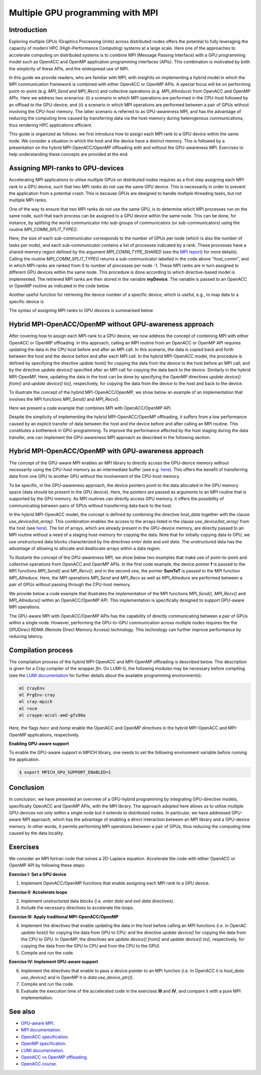 .. _multiple-gpus:

Multiple GPU programming with MPI
=================================

.. questions::

   - What approach should be adopted to extend the synchronous OpenACC and OpenMP offloading models to utilise multiple GPUs across multiple nodes? 

.. objectives::

   - To learn about combining MPI with either OpenACC or OpenMP offloading models.
   - To learn about implementing GPU-awareness MPI approach. 

.. instructor-note::

   - 30 min teaching
   - 30 min exercises

Introduction
------------

Exploring multiple GPUs (Graphics Processing Units) across distributed nodes offers the potential to fully leveraging the capacity of modern HPC (High-Performance Computing) systems at a large scale. Here one of the approaches to accelerate computing on distributed systems is to combine MPI (Message Passing Interface) with a GPU programming model such as OpenACC and OpenMP application programming interfaces (APIs). This combination is motivated by both the simplicity of these APIs, and the widespread use of MPI.   

In this guide we provide readers, who are familiar with MPI, with insighits on implementing a hybrid model in which the MPI communication framework is combined with either OpenACC or OpenMP APIs. A special focus will be on performing point-to-point (e.g. `MPI_Send` and `MPI_Recv`) and collective operations (e.g. `MPI_Allreduce`) from OpenACC and OpenMP APIs. Here we address two scenarios: (i) a scenario in which MPI operations are performed in the CPU-host followed by an offload to the GPU-device; and (ii) a scenario in which MPI operations are performed between a pair of GPUs without involving the CPU-host memory. The latter scenario is referred to as GPU-awareness MPI, and has the advantage of reducing the computing time caused by transferring data via the host-memory during heterogenous communications, thus rendering HPC applications efficient. 

This guide is organized as follows: we first introduce how to assign each MPI rank to a GPU device within the same node. We consider a situation in which the host and the device have a distinct memory. This is followed by a presentation on the hybrid MPI-OpenACC/OpenMP offloading with and without the GPU-awareness MPI. Exercises to help understanding these concepts are provided at the end.

Assigning MPI-ranks to GPU-devices
----------------------------------

Accelerating MPI applications to utilise multiple GPUs on distributed nodes requires as a first step assigning each MPI rank to a GPU device, such that two MPI ranks do not use the same GPU device. This is necessarily in order to prevent the application from a potential crash. This is because GPUs are designed to handle multiple threading tasks, but not multiple MPI ranks. 

One of the way to ensure that two MPI ranks do not use the same GPU, is to determine which MPI processes run on the same node, such that each process can be assigned to a GPU device within the same node. This can be done, for instance, by splitting the world communicator into sub-groups of communicators (or sub-communicators) using the routine `MPI_COMM_SPLIT_TYPE()`. 

.. tabs::

    .. tab:: Splitting communicator in MPI

         .. literalinclude:: examples/mpi_acc/assignDevice_acc.f90
                     :language: fortran
                     :lines: 22-29


Here, the size of each sub-communicator corresponds to the number of GPUs per node (which is also the number of tasks per node), and each sub-communicator contains a list of processes indicated by a rank. These processes have a shared-memory region defined by the argument `MPI_COMM_TYPE_SHARED` (see the `MPI report <https://www.mpi-forum.org/docs/mpi-4.0/mpi40-report.pdf>`_) for more details). Calling the routine `MPI_COMM_SPLIT_TYPE()` returns a sub-communicator labelled in the code above *”host_comm”*, and in which MPI-ranks are ranked from 0 to number of processes per node -1. These MPI ranks are in turn assigned to different GPU devices within the same node. This procedure is done according to which directive-based model is implemented. The retrieved MPI ranks are then stored in the variable **myDevice**. The variable is passed to an OpenACC or OpenMP routine as indicated in the code below. 

.. challenge:: Example: ``Assign device``

   .. tabs::

      .. tab:: OpenACC

         .. literalinclude:: examples/mpi_acc/assignDevice_acc.f90
                     :language: fortran
                     :lines: 34-40

      .. tab:: OpenMP

         .. literalinclude:: examples/mpi_omp/assignDevice_omp.f90
                     :language: fortran
                     :lines: 34-40


Another useful function for retrieving the device number of a specific device, which is useful, e.g., to map data to a specific device is
	
.. tabs::

   .. tab:: OpenACC
     
      .. code-block:: fortran
 	
         acc_get_device_num()

   .. tab:: OpenMP

      .. code-block:: fortran
	 
       	 omp_get_device_num()

The syntax of assigning MPI ranks to GPU devices is summarised below

.. challenge:: Example: ``Set device``

   .. tabs::

      .. tab:: MPI-OpenACC
	 
         .. literalinclude:: examples/mpi_acc/assignDevice_acc.f90
                     :language: fortran
                     :lines: 15-40

      .. tab:: MPI-OpenMP
	 
         .. literalinclude:: examples/mpi_omp/assignDevice_omp.f90
                     :language: fortran
                     :lines: 15-40


Hybrid MPI-OpenACC/OpenMP without GPU-awareness approach
--------------------------------------------------------

After covering how to assign each MPI-rank to a GPU device, we now address the concept of combining MPI with either
OpenACC or OpenMP offloading. In this approach, calling an MPI routine from an OpenACC or OpenMP API requires updating the data in the CPU host before and after an MPI call. In this scenario, the data is copied back and forth between the host and the device before and after each MPI call. In the hybrid MPI-OpenACC model, the procedure is defined by specifying the directive `update host()` for copying the data from the device to the host before an MPI call; and by the directive `update device()` specified after an MPI call for copying the data back to the device. Similarly in the hybrid MPI-OpenMP. Here, updating the data in the host can be done by specifying the OpenMP directives `update device() from()` and `update device() to()`, respectively, for copying the data from the device to the host and back to the device.

To illustrate the concept of the hybrid MPI-OpenACC/OpenMP, we show below an example of an implementation that involves the MPI functions `MPI_Send()` and `MPI_Recv()`.


.. challenge:: Example: ``Update host/device directives``

   .. tabs::

      .. tab:: MPI-OpenACC

         .. literalinclude:: examples/mpi_acc/mpiacc.f90
                     :language: fortran
                     :lines: 62-77

      .. tab:: MPI-OpenMP

         .. literalinclude:: examples/mpi_omp/mpiomp.f90
                     :language: fortran
                     :lines: 63-78


Here we present a code example that combines MPI with OpenACC/OpenMP API.

.. challenge:: Example: ``Update host/device directives``

   .. tabs::

      .. tab:: MPI-OpenACC
	 
         .. literalinclude:: examples/mpi_acc/mpiacc.f90
                     :language: fortran
                     :lines: 60-94

      .. tab:: MPI-OpenMP

         .. literalinclude:: examples/mpi_omp/mpiomp.f90
                     :language: fortran
                     :lines: 61-97

Despite the simplicity of implementing the hybrid MPI-OpenACC/OpenMP offloading, it suffers from a low performance caused by an explicit transfer of data between the host and the device before and after calling an MPI routine. This constitutes a bottleneck in GPU-programming. To improve the performance affected by the host staging during the data transfer, one can implement the GPU-awareness MPI approach as described in the following section.
	  
Hybrid MPI-OpenACC/OpenMP with GPU-awareness approach 
-----------------------------------------------------

The concept of the GPU-aware MPI enables an MPI library to directly access the GPU-device memory without necessarily using the CPU-host memory as an intermediate buffer (see e.g. `here <https://docs.open-mpi.org/en/v5.0.0rc9/networking/cuda.html>`_). This offers the benefit of transferring data from one GPU to another GPU without the involvement of the CPU-host memory.
	  
To be specific, in the GPU-awareness approach, the device pointers point to the data allocated in the GPU memory space (data should be present in the GPU device). Here, the pointers are passed as arguments to an MPI routine that is supported by the GPU memory. As MPI routines can directly access GPU memory, it offers the possibility of communicating between pairs of GPUs without transferring data back to the host. 

In the hybrid MPI-OpenACC model, the concept is defined by combining the directive `host_data` together with the clause
`use_device(list_array)`. This combination enables the access to the arrays listed in the clause `use_device(list_array)` from the host (see `here <https://www.openacc.org/sites/default/files/inline-images/Specification/OpenACC-3.2-final.pdf>`_). The list of arrays, which are already present in the GPU-device memory, are directly passed to an MPI routine without a need of a staging host-memory for copying the data. Note that for initially copying data to GPU, we use unstructured data blocks characterized by the directives `enter data` and `exit data`. The unstructured data has the advantage of allowing to allocate and deallocate arrays within a data region.

To illustarte the concept of the GPU-awareness MPI, we show below two examples that make use of point-to-point and collective operations from OpenACC and OpenMP APIs. In the first code example, the device pointer **f** is passed to the MPI functions `MPI_Send()` and `MP_Recv()`; and in the second one, the pointer **SumToT** is passed to the MPI function `MPI_Allreduce`. Here, the MPI operations `MPI_Send` and `MPI_Recv` as well as `MPI_Allreduce` are performed between a pair of GPUs without passing through the CPU-host memory. 

.. challenge:: Example: ``GPU-awareness: MPI_Send & MPI_Recv``

   .. tabs::

      .. tab:: GPU-aware MPI with OpenACC
	 
         .. literalinclude:: examples/mpi_acc/mpiacc_gpuaware.f90
                     :language: fortran
                     :lines: 65-74

      .. tab:: GPU-aware MPI with OpenMP
	 
         .. literalinclude:: examples/mpi_omp/mpiomp_gpuaware.f90
                     :language: fortran
                     :lines: 66-75


.. challenge:: Example: ``GPU-awareness: MPI_Allreduce``

   .. tabs::

      .. tab:: GPU-aware MPI with OpenACC
	 
         .. literalinclude:: examples/mpi_acc/mpiacc_gpuaware.f90
                     :language: fortran
                     :lines: 90-94

      .. tab:: GPU-aware MPI with OpenMP
	 
         .. literalinclude:: examples/mpi_omp/mpiomp_gpuaware.f90
                     :language: fortran
                     :lines: 93-97 


We provide below a code example that illustrates the implementation of the MPI functions `MPI_Send()`, `MPI_Recv()` and `MPI_Allreduce()` within an OpenACC/OpenMP API. This implementation is specifically designed to support GPU-aware MPI operations. 

.. challenge:: Example: ``GPU-awareness approach``

   .. tabs::

      .. tab:: GPU-aware MPI with OpenACC

         .. literalinclude:: examples/mpi_acc/mpiacc_gpuaware.f90
                     :language: fortran
                     :lines: 60-97

      .. tab:: GPU-aware MPI with OpenMP

         .. literalinclude:: examples/mpi_omp/mpiomp_gpuaware.f90
                     :language: fortran
                     :lines: 60-100

The GPU-aware MPI with OpenACC/OpenMP APIs has the capability of directly communicating between a pair of GPUs within a single node. However, performing the GPU-to-GPU communication across multiple nodes requires the the GPUDirect RDMA (Remote Direct Memory Access) technology. This technology can further improve performance by reducing latency.

Compilation process
-------------------

The compilation process of the hybrid MPI-OpenACC and MPI-OpenMP offloading is described below. This description is given for a Cray compiler of the wrapper `ftn`. On LUMI-G, the following modules may be necessary before compiling (see the `LUMI documentation <https://docs.lumi-supercomputer.eu/development/compiling/prgenv/>`_ for further details about the available programming environments): 

.. code-block::

	 ml CrayEnv
	 ml PrgEnv-cray
	 ml cray-mpich
	 ml rocm
	 ml craype-accel-amd-gfx90a


.. challenge:: Example: ``Compilation process``

   .. tabs::

      .. tab:: Compiling MPI-OpenACC

         $ ftn -hacc -o mycode.mpiacc.exe mycode_mpiacc.f90

      .. tab:: Compiling MPI-OpenMP

         $ ftn -homp -o mycode.mpiomp.exe mycode_mpiomp.f90


Here, the flags `hacc` and `homp` enable the OpenACC and OpenMP directives in the hybrid MPI-OpenACC and MPI-OpenMP applications, respectively.

**Enabling GPU-aware support**

To enable the GPU-aware support in MPICH library, one needs to set the following environment variable before running the application.

.. code-block::

     $ export MPICH_GPU_SUPPORT_ENABLED=1


Conclusion
----------
In conclusion, we have presented an overview of a GPU-hybrid programming by integrating GPU-directive models, specifically OpenACC and OpenMP APIs, with the MPI library. The approach adopted here allows us to utilise multiple GPU-devices not only within a single node but it extends to distributed nodes. In particular, we have addressed GPU-aware MPI approach, which has the advantage of enabling a direct interaction between an MPI library and a GPU-device memory. In other words, it permits performing MPI operations between a pair of GPUs, thus reducing the computing time caused by the data locality. 
 
Exercises
---------

We consider an MPI fortran code that solves a 2D-Laplace equation. Accelerate the code with either OpenACC or OpenMP API by following these steps:

**Exercise I: Set a GPU device**

1. Implement OpenACC/OpenMP functions that enable assigning each MPI rank to a GPU device.

**Exercise II: Accelerate loops**

2. Implement unstructured data blocks (i.e. `enter data` and `exit data` directives).

3. Include the necessary directives to accelerate the loops.

**Exercise III: Apply traditional MPI-OpenACC/OpenMP**

4. Implement the directives that enable updating the data in the host before calling an MPI functions (i.e. in OpenAC `update host()` for copying the data from GPU to CPU; and the directive `update device()` for copying the data from the CPU to GPU. In OpenMP, the directives are `update device() from()` and `update device() to()`, respectively, for copying the data from the GPU to CPU and from the CPU to the GPU).

5. Compile and run the code.

**Exercise IV: Implement GPU-aware support**

6. Implement the directives that enable to pass a device pointer to an MPI function (i.e. In OpenACC it is `host_data use_device()` and in OpenMP it is `data use_device_ptr()`).

7. Compile and run the code.

8. Evaluate the execution time of the accelerated code in the exercises **III** and **IV**, and compare it with a pure MPI implementation.  

See also
--------

- `GPU-aware MPI <https://documentation.sigma2.no/code_development/guides/gpuaware_mpi.html>`_.
- `MPI documentation <https://www.mpi-forum.org/docs/mpi-4.0/mpi40-report.pdf>`_.
- `OpenACC specification <https://www.openacc.org/sites/default/files/inline-images/Specification/OpenACC-3.2-final.pdf>`_.
- `OpenMP specification <https://www.openmp.org/wp-content/uploads/OpenMP-API-Specification-5-2.pdf>`_.
- `LUMI documentation <https://docs.lumi-supercomputer.eu/development/compiling/prgenv/>`_.
- `OpenACC vs OpenMP offloading <https://documentation.sigma2.no/code_development/guides/converting_acc2omp/openacc2openmp.html>`_.
- `OpenACC course <https://github.com/HichamAgueny/GPU-course>`_.


